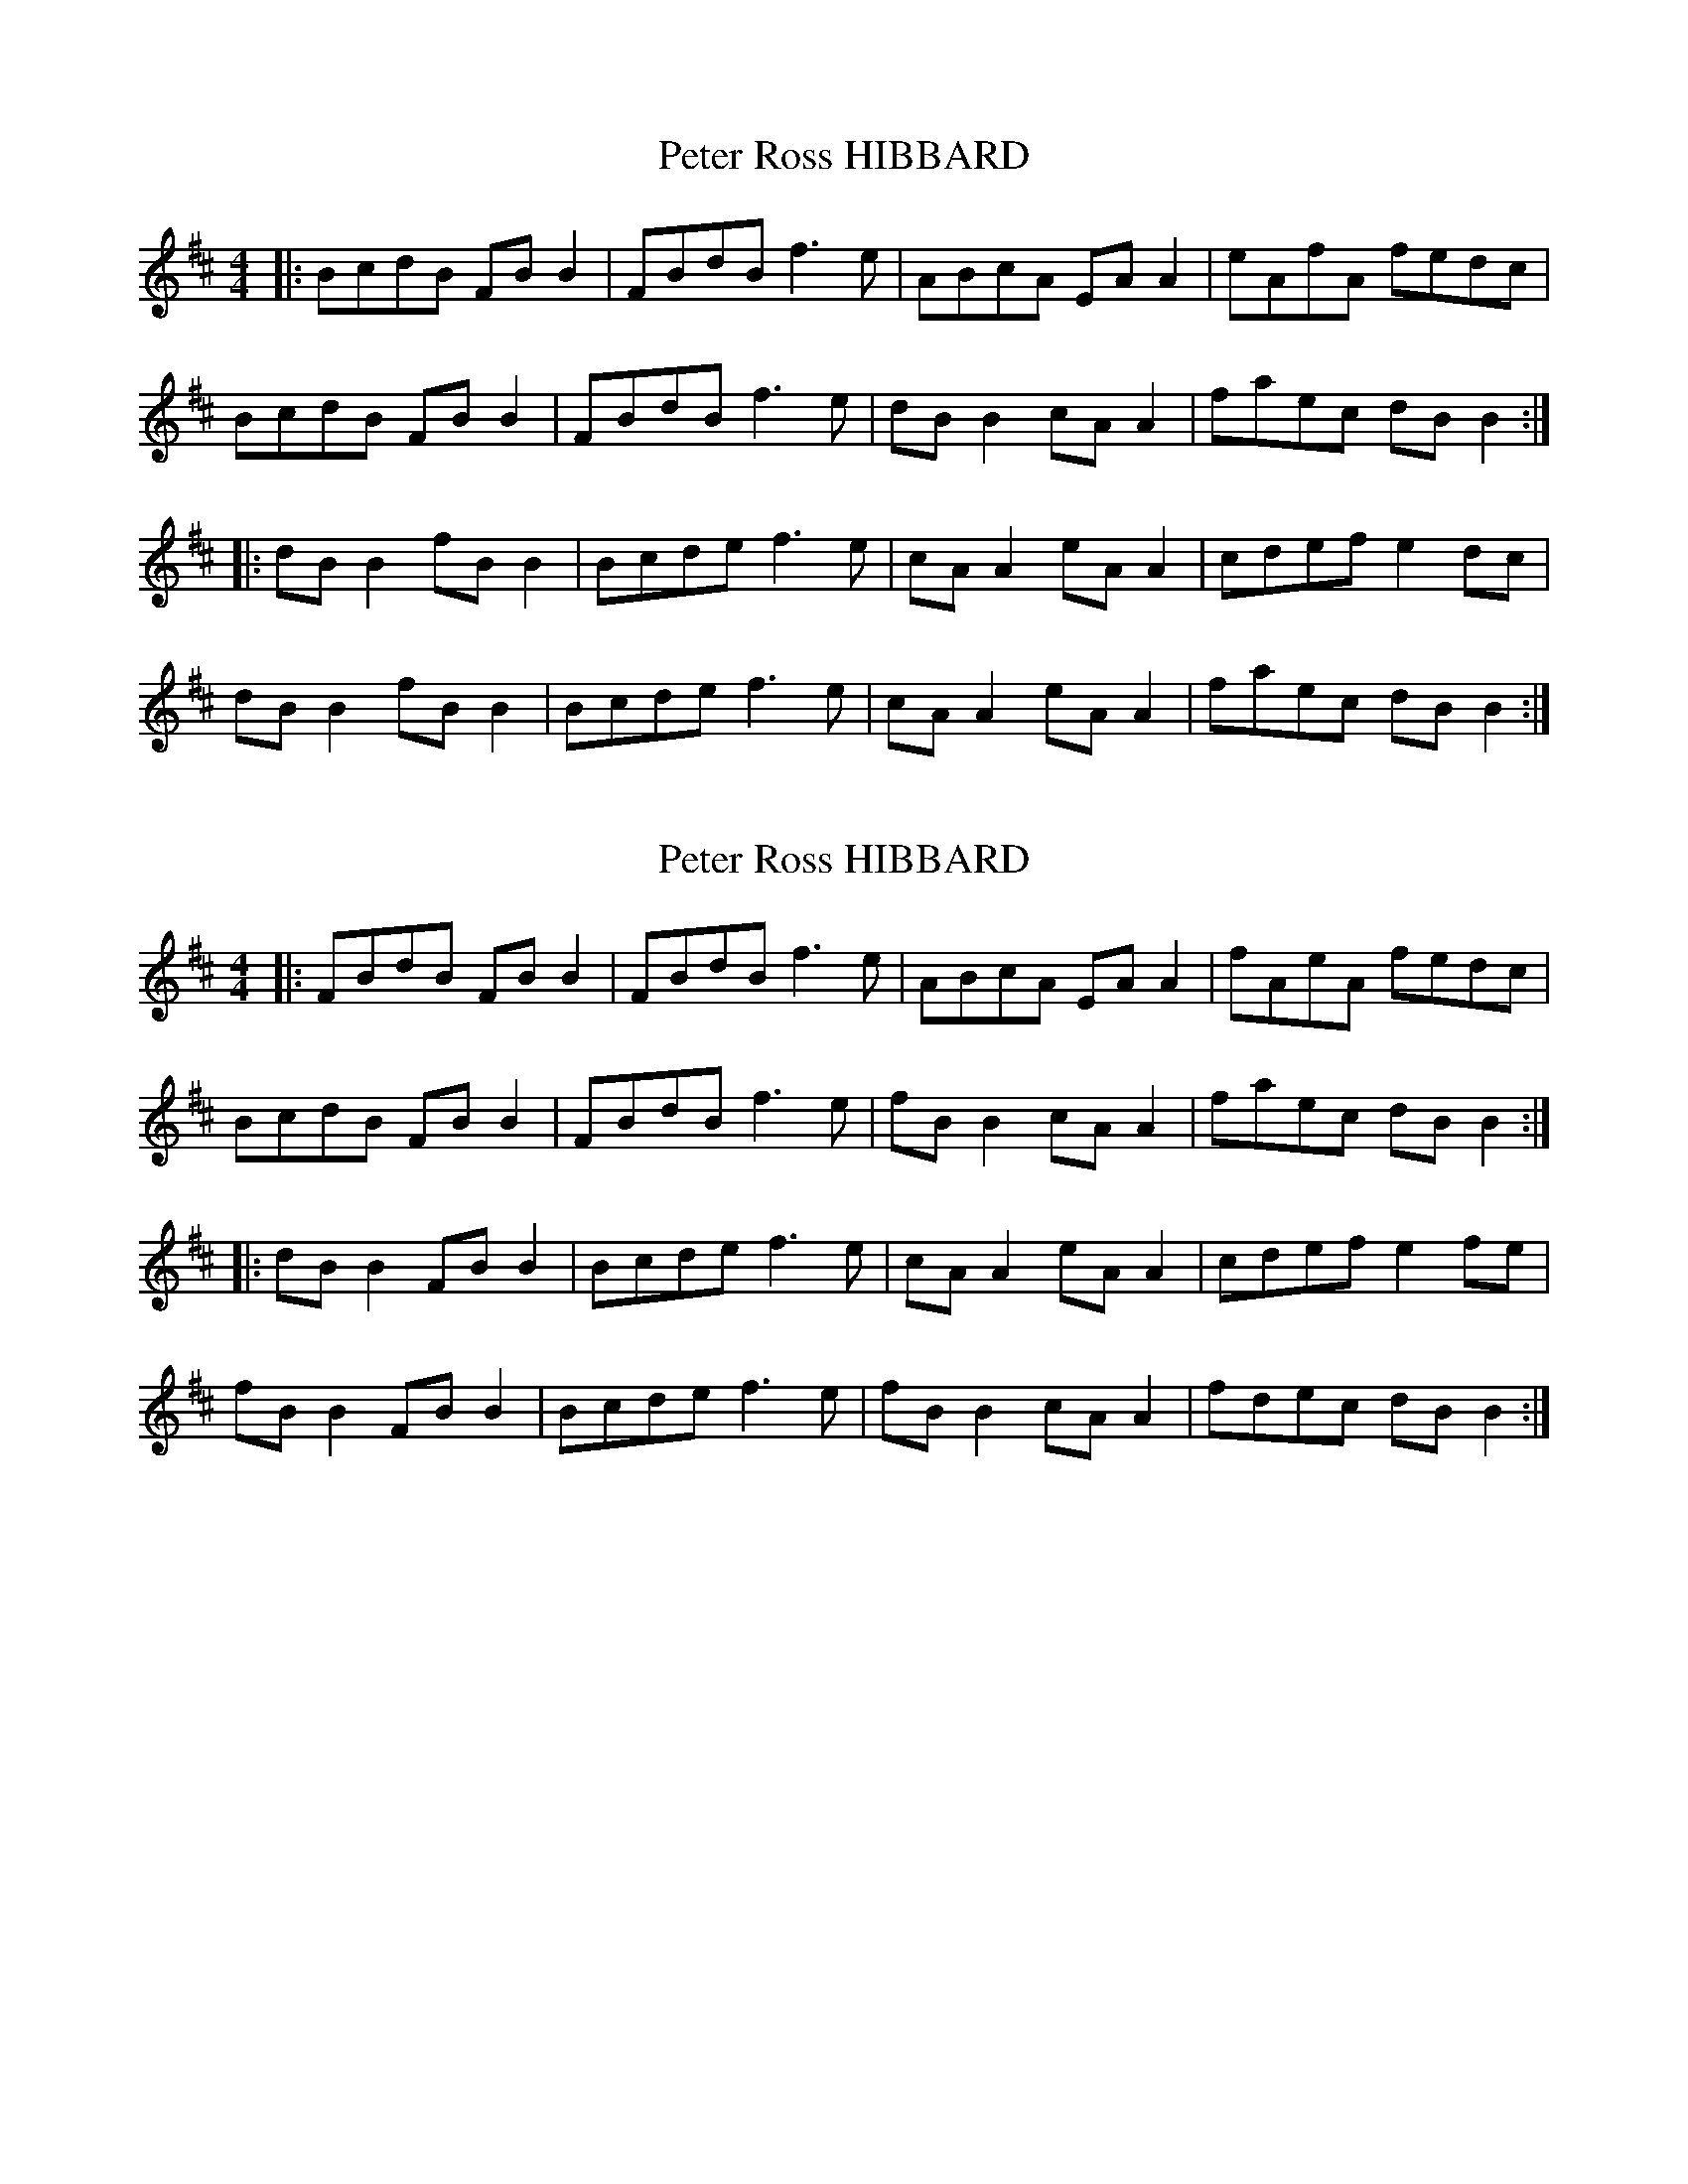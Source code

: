 X: 1
T: Peter Ross HIBBARD
Z: JACKB
S: https://thesession.org/tunes/7610#setting7610
R: reel
M: 4/4
L: 1/8
K: Bmin
|: BcdB FB B2 | FBdB f3e | ABcA EA A2 | eAfA fedc |
BcdB FB B2 | FBdB f3e | dB B2 cA A2 | faec dB B2 :|
|: dB B2 fB B2 | Bcde f3e | cA A2 eA A2 | cdef e2 dc |
dB B2 fB B2 | Bcde f3e | cA A2 eA A2 | faec dB B2 :|
X: 2
T: Peter Ross HIBBARD
Z: JACKB
S: https://thesession.org/tunes/7610#setting19038
R: reel
M: 4/4
L: 1/8
K: Bmin
|: FBdB FB B2 | FBdB f3e | ABcA EA A2 | fAeA fedc |BcdB FB B2 | FBdB f3e | fB B2 cA A2 | faec dB B2 :||: dB B2 FB B2 | Bcde f3e | cA A2 eA A2 | cdef e2 fe |fB B2 FB B2 | Bcde f3e | fB B2 cA A2 | fdec dB B2 :|
X: 3
T: Peter Ross HIBBARD
Z: JACKB
S: https://thesession.org/tunes/7610#setting27930
R: reel
M: 4/4
L: 1/8
K: Amin
|: EAcA EA A2 | EAcA e3d | GABG DG G2 | eGdG edcB |
ABcA EA A2 | EAcA e3d | eA A2 BG G2 | egdB cA A2 :|
|: cA A2 EA A2 | ABcd e3d | BG G2 dG G2 | Bcde d2 ed |
eA A2 EA A2 | ABcd e3d | eA A2 BG G2 | ecdB cA A2 :|
X: 4
T: Peter Ross HIBBARD
Z: JACKB
S: https://thesession.org/tunes/7610#setting27932
R: reel
M: 4/4
L: 1/8
K: Amin
|: EAcA EA A2 | EAcA e3d | GABG DG G2 | eGdG edcB |
ABcA EA A2 | EAcA e3d | eA A2 BG G2 | egdB cA A2 :||
|: aged cA A2 | ABcd e3d | gedc BG G2 |eGdG edeg |
aged cA A2 | ABcd e3d | eA A2 EG G2 | egdB cA A2 :||
